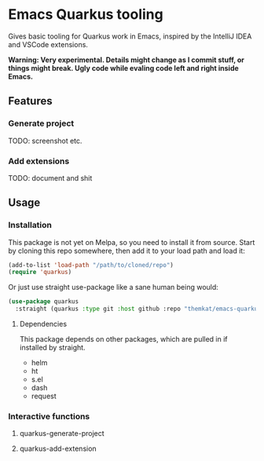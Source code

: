 * Emacs Quarkus tooling
Gives basic tooling for Quarkus work in Emacs, inspired by the IntelliJ IDEA and VSCode extensions.

*Warning: Very experimental. Details might change as I commit stuff, or things might break. Ugly code while evaling code left and right inside Emacs.*


** Features
*** Generate project
TODO: screenshot etc.

*** Add extensions
TODO: document and shit

** Usage
*** Installation
This package is not yet on Melpa, so you need to install it from source. Start by cloning this repo somewhere, then add it to your load path and load it:
#+BEGIN_SRC emacs-lisp
  (add-to-list 'load-path "/path/to/cloned/repo")
  (require 'quarkus)
#+END_SRC



Or just use straight use-package like a sane human being would:
  #+BEGIN_SRC emacs-lisp
    (use-package quarkus
      :straight (quarkus :type git :host github :repo "themkat/emacs-quarkus"))
#+END_SRC

**** Dependencies
This package depends on other packages, which are pulled in if installed by straight.
- helm
- ht
- s.el
- dash
- request
  

*** Interactive functions
**** quarkus-generate-project
**** quarkus-add-extension
